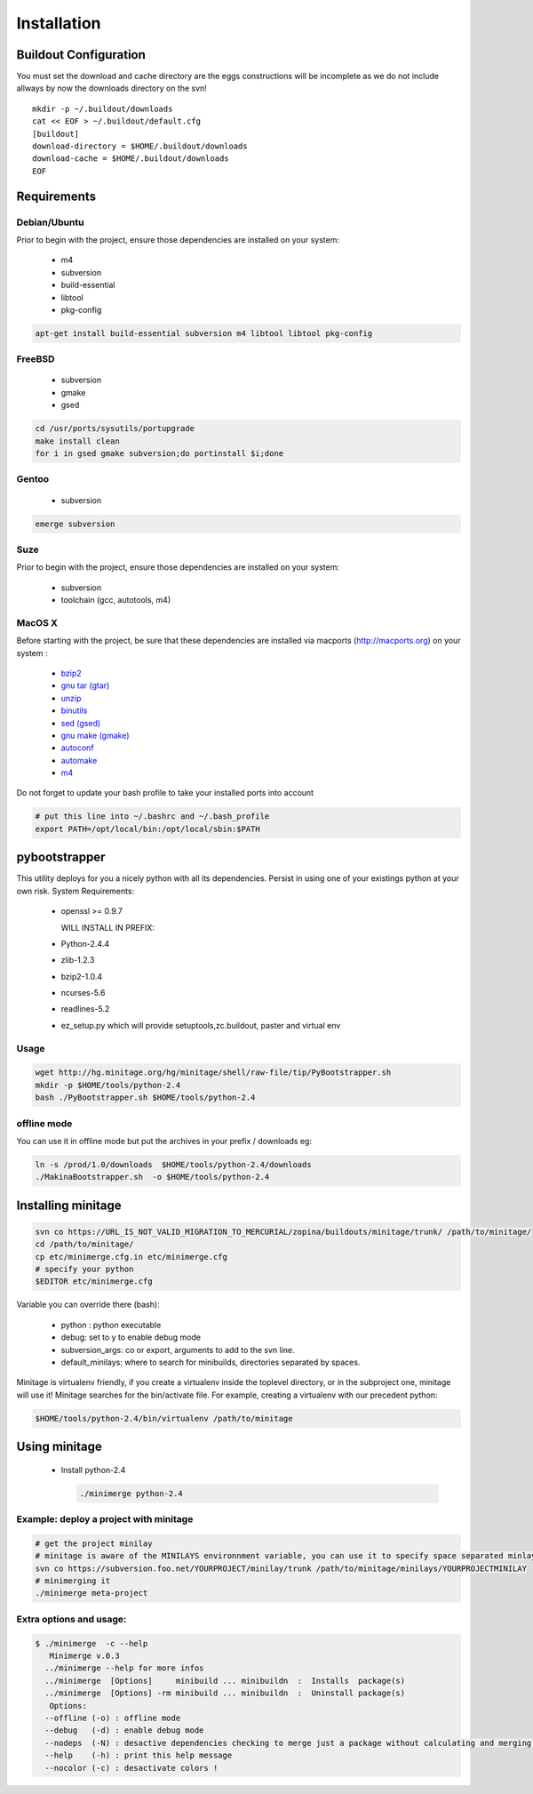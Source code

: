 ============
Installation
============

Buildout Configuration
======================

You must set the download and cache directory are the eggs constructions will be incomplete as we do not include allways by now the downloads directory on the svn!

::

    mkdir -p ~/.buildout/downloads
    cat << EOF > ~/.buildout/default.cfg
    [buildout]
    download-directory = $HOME/.buildout/downloads
    download-cache = $HOME/.buildout/downloads
    EOF


Requirements
============

Debian/Ubuntu
-------------

Prior to begin with the project, ensure those dependencies are installed on
your system:

    * m4
    * subversion
    * build-essential
    * libtool
    * pkg-config

.. sourcecode:: sh

    apt-get install build-essential subversion m4 libtool libtool pkg-config


FreeBSD
-------

    * subversion
    * gmake
    * gsed

.. sourcecode:: sh

    cd /usr/ports/sysutils/portupgrade
    make install clean
    for i in gsed gmake subversion;do portinstall $i;done

Gentoo
------

    * subversion

.. sourcecode:: sh

    emerge subversion

Suze
----

Prior to begin with the project, ensure those dependencies are installed on
your system:

    * subversion
    * toolchain (gcc, autotools, m4)

MacOS X
-------

Before starting with the project, be sure that these dependencies are installed via macports (http://macports.org) on your system :

    * `bzip2 <http://trac.macports.org/projects/macports/browser/trunk/dports/archivers/bzip2/Portfile>`_
    * `gnu tar (gtar) <http://trac.macports.org/projects/macports/browser/trunk/dports/archivers/gnutar/Portfile>`_
    * `unzip <http://trac.macports.org/projects/macports/browser/trunk/dports/archivers/unzip/Portfile>`_
    * `binutils <http://trac.macports.org/projects/macports/browser/trunk/dports/devel/binutils/Portfile>`_
    * `sed (gsed) <http://trac.macports.org/projects/macports/browser/trunk/dports/textproc/gsed/Portfile>`_
    * `gnu make (gmake) <http://trac.macports.org/projects/macports/browser/trunk/dports/devel/gmake/Portfile>`_
    * `autoconf <http://trac.macports.org/projects/macports/browser/trunk/dports/devel/autoconf/Portfile>`_
    * `automake <http://trac.macports.org/projects/macports/browser/trunk/dports/devel/automake/Portfile>`_
    * `m4 <http://trac.macports.org/projects/macports/browser/trunk/dports/devel/m4/Portfile>`_

Do not forget to update your bash profile to take your installed ports into account

.. sourcecode:: sh

    # put this line into ~/.bashrc and ~/.bash_profile
    export PATH=/opt/local/bin:/opt/local/sbin:$PATH

pybootstrapper
==============

This utility deploys for you a nicely python with all its dependencies.
Persist in using one of your existings python at your own risk.
System Requirements:

    * openssl >= 0.9.7

      WILL INSTALL IN PREFIX:
    * Python-2.4.4
    * zlib-1.2.3
    * bzip2-1.0.4
    * ncurses-5.6
    * readlines-5.2
    * ez_setup.py which will provide setuptools,zc.buildout, paster and virtual env

Usage
-----

.. sourcecode:: sh

    wget http://hg.minitage.org/hg/minitage/shell/raw-file/tip/PyBootstrapper.sh
    mkdir -p $HOME/tools/python-2.4
    bash ./PyBootstrapper.sh $HOME/tools/python-2.4

offline mode
------------

You can use it in offline mode but put the archives in your prefix / downloads eg:

.. sourcecode:: sh

    ln -s /prod/1.0/downloads  $HOME/tools/python-2.4/downloads
    ./MakinaBootstrapper.sh  -o $HOME/tools/python-2.4


Installing minitage
===================

.. sourcecode:: sh

    svn co https://URL_IS_NOT_VALID_MIGRATION_TO_MERCURIAL/zopina/buildouts/minitage/trunk/ /path/to/minitage/
    cd /path/to/minitage/
    cp etc/minimerge.cfg.in etc/minimerge.cfg
    # specify your python
    $EDITOR etc/minimerge.cfg

Variable you can override there (bash):

    * python : python executable
    * debug: set to y to enable debug mode
    * subversion_args: co or export, arguments to add to the svn line.
    * default_minilays: where to search for  minibuilds, directories separated by spaces. 


Minitage is virtualenv friendly, if you create a virtualenv inside the toplevel directory, or in the subproject one, minitage will use it!
Minitage searches for the bin/activate file.
For example, creating a virtualenv with our precedent python:

.. sourcecode:: sh

    $HOME/tools/python-2.4/bin/virtualenv /path/to/minitage

Using minitage
==============

    * Install python-2.4

      .. sourcecode:: sh

        ./minimerge python-2.4

Example: deploy a project with minitage
---------------------------------------

.. sourcecode:: sh

    # get the project minilay
    # minitage is aware of the MINILAYS environnment variable, you can use it to specify space separated minlays
    svn co https://subversion.foo.net/YOURPROJECT/minilay/trunk /path/to/minitage/minilays/YOURPROJECTMINILAY
    # minimerging it
    ./minimerge meta-project

Extra options and usage:
------------------------

.. sourcecode:: sh

    $ ./minimerge  -c --help
       Minimerge v.0.3
      ../minimerge --help for more infos
      ../minimerge  [Options]     minibuild ... minibuildn  :  Installs  package(s)
      ../minimerge  [Options] -rm minibuild ... minibuildn  :  Uninstall package(s)
       Options:
      --offline (-o) : offline mode
      --debug   (-d) : enable debug mode
      --nodeps  (-N) : desactive dependencies checking to merge just a package without calculating and merging its dependencies, use at your own risks !
      --help    (-h) : print this help message
      --nocolor (-c) : desactivate colors !



